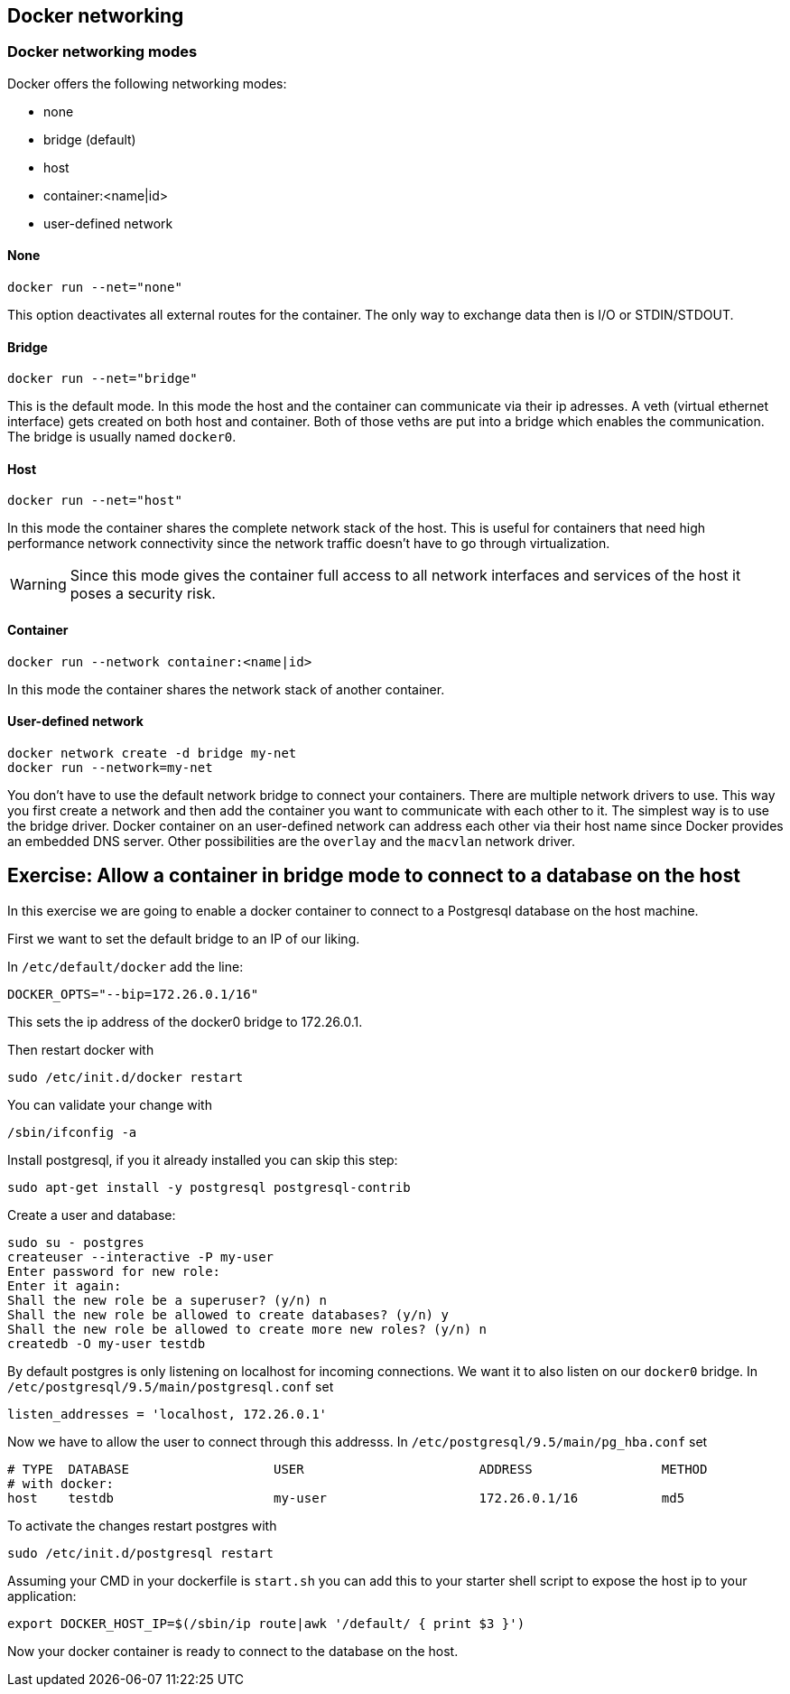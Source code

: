 == Docker networking

=== Docker networking modes

Docker offers the following networking modes:

* none
* bridge (default)
* host
* container:<name|id>
* user-defined network

==== None

----
docker run --net="none"
----

This option deactivates all external routes for the container.
The only way to exchange data then is I/O or STDIN/STDOUT.

==== Bridge

----
docker run --net="bridge"
----

This is the default mode.
In this mode the host and the container can communicate via their ip adresses.
A veth (virtual ethernet interface) gets created on both host and container.
Both of those veths are put into a bridge which enables the communication.
The bridge is usually named `docker0`.

==== Host

----
docker run --net="host"
----

In this mode the container shares the complete network stack of the host.
This is useful for containers that need high performance network connectivity since the network traffic doesn't have to go through virtualization.

WARNING: Since this mode gives the container full access to all network interfaces and services of the host it poses a security risk.

==== Container

----
docker run --network container:<name|id>
----

In this mode the container shares the network stack of another container.

==== User-defined network

----
docker network create -d bridge my-net
docker run --network=my-net
----

You don't have to use the default network bridge to connect your containers.
There are multiple network drivers to use.
This way you first create a network and then add the container you want to communicate with each other to it.
The simplest way is to use the bridge driver.
Docker container on an user-defined network can address each other via their host name since Docker provides an embedded DNS server.
Other possibilities are the `overlay` and the `macvlan` network driver.

== Exercise: Allow a container in bridge mode to connect to a database on the host

In this exercise we are going to enable a docker container to connect to a Postgresql database on the host machine.

First we want to set the default bridge to an IP of our liking.

In  `/etc/default/docker` add the line:

[source, config]
----
DOCKER_OPTS="--bip=172.26.0.1/16"
----

This sets the ip address of the docker0 bridge to 172.26.0.1.

Then restart docker with

[source, terminal]
----
sudo /etc/init.d/docker restart
----

You can validate your change with

[source, terminal]
----
/sbin/ifconfig -a
----

Install postgresql, if you it already installed you can skip this step:
----
sudo apt-get install -y postgresql postgresql-contrib
----



Create a user and database:

[source, terminal]
----
sudo su - postgres
createuser --interactive -P my-user
Enter password for new role: 
Enter it again: 
Shall the new role be a superuser? (y/n) n
Shall the new role be allowed to create databases? (y/n) y
Shall the new role be allowed to create more new roles? (y/n) n
createdb -O my-user testdb
----

By default postgres is only listening on localhost for incoming connections.
We want it to also listen on our `docker0` bridge.
In `/etc/postgresql/9.5/main/postgresql.conf` set
[source, config]
----
listen_addresses = 'localhost, 172.26.0.1'
----

Now we have to allow the user to connect through this addresss.
In `/etc/postgresql/9.5/main/pg_hba.conf` set

[source, config]
----
# TYPE  DATABASE                   USER                       ADDRESS                 METHOD
# with docker:
host    testdb                     my-user                    172.26.0.1/16           md5
----

To activate the changes restart postgres with

[source, terminal]
----
sudo /etc/init.d/postgresql restart
----

Assuming your CMD in your dockerfile is `start.sh` you can add this to your starter shell script to expose the host ip to your application:

[source, bash]
----
export DOCKER_HOST_IP=$(/sbin/ip route|awk '/default/ { print $3 }')
----

Now your docker container is ready to connect to the database on the host.

